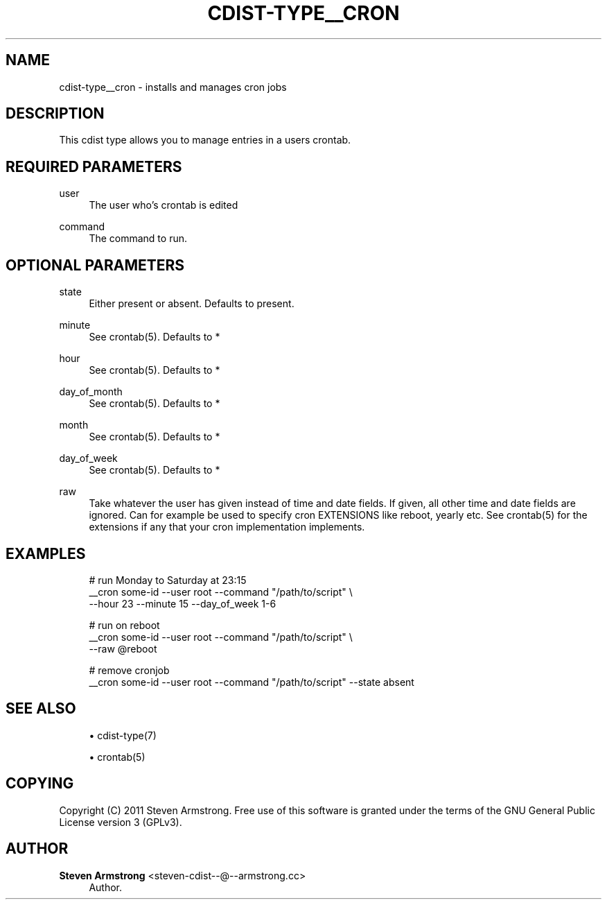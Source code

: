 '\" t
.\"     Title: cdist-type__cron
.\"    Author: Steven Armstrong <steven-cdist--@--armstrong.cc>
.\" Generator: DocBook XSL Stylesheets v1.77.1 <http://docbook.sf.net/>
.\"      Date: 11/07/2012
.\"    Manual: \ \&
.\"    Source: \ \&
.\"  Language: English
.\"
.TH "CDIST\-TYPE__CRON" "7" "11/07/2012" "\ \&" "\ \&"
.\" -----------------------------------------------------------------
.\" * Define some portability stuff
.\" -----------------------------------------------------------------
.\" ~~~~~~~~~~~~~~~~~~~~~~~~~~~~~~~~~~~~~~~~~~~~~~~~~~~~~~~~~~~~~~~~~
.\" http://bugs.debian.org/507673
.\" http://lists.gnu.org/archive/html/groff/2009-02/msg00013.html
.\" ~~~~~~~~~~~~~~~~~~~~~~~~~~~~~~~~~~~~~~~~~~~~~~~~~~~~~~~~~~~~~~~~~
.ie \n(.g .ds Aq \(aq
.el       .ds Aq '
.\" -----------------------------------------------------------------
.\" * set default formatting
.\" -----------------------------------------------------------------
.\" disable hyphenation
.nh
.\" disable justification (adjust text to left margin only)
.ad l
.\" -----------------------------------------------------------------
.\" * MAIN CONTENT STARTS HERE *
.\" -----------------------------------------------------------------
.SH "NAME"
cdist-type__cron \- installs and manages cron jobs
.SH "DESCRIPTION"
.sp
This cdist type allows you to manage entries in a users crontab\&.
.SH "REQUIRED PARAMETERS"
.PP
user
.RS 4
The user who\(cqs crontab is edited
.RE
.PP
command
.RS 4
The command to run\&.
.RE
.SH "OPTIONAL PARAMETERS"
.PP
state
.RS 4
Either present or absent\&. Defaults to present\&.
.RE
.PP
minute
.RS 4
See crontab(5)\&. Defaults to *
.RE
.PP
hour
.RS 4
See crontab(5)\&. Defaults to *
.RE
.PP
day_of_month
.RS 4
See crontab(5)\&. Defaults to *
.RE
.PP
month
.RS 4
See crontab(5)\&. Defaults to *
.RE
.PP
day_of_week
.RS 4
See crontab(5)\&. Defaults to *
.RE
.PP
raw
.RS 4
Take whatever the user has given instead of time and date fields\&. If given, all other time and date fields are ignored\&. Can for example be used to specify cron EXTENSIONS like reboot, yearly etc\&. See crontab(5) for the extensions if any that your cron implementation implements\&.
.RE
.SH "EXAMPLES"
.sp
.if n \{\
.RS 4
.\}
.nf
# run Monday to Saturday at 23:15
__cron some\-id \-\-user root \-\-command "/path/to/script" \e
   \-\-hour 23 \-\-minute 15 \-\-day_of_week 1\-6

# run on reboot
__cron some\-id \-\-user root \-\-command "/path/to/script" \e
   \-\-raw @reboot

# remove cronjob
__cron some\-id \-\-user root \-\-command "/path/to/script" \-\-state absent
.fi
.if n \{\
.RE
.\}
.SH "SEE ALSO"
.sp
.RS 4
.ie n \{\
\h'-04'\(bu\h'+03'\c
.\}
.el \{\
.sp -1
.IP \(bu 2.3
.\}
cdist\-type(7)
.RE
.sp
.RS 4
.ie n \{\
\h'-04'\(bu\h'+03'\c
.\}
.el \{\
.sp -1
.IP \(bu 2.3
.\}
crontab(5)
.RE
.SH "COPYING"
.sp
Copyright (C) 2011 Steven Armstrong\&. Free use of this software is granted under the terms of the GNU General Public License version 3 (GPLv3)\&.
.SH "AUTHOR"
.PP
\fBSteven Armstrong\fR <\&steven\-cdist\-\-@\-\-armstrong\&.cc\&>
.RS 4
Author.
.RE
